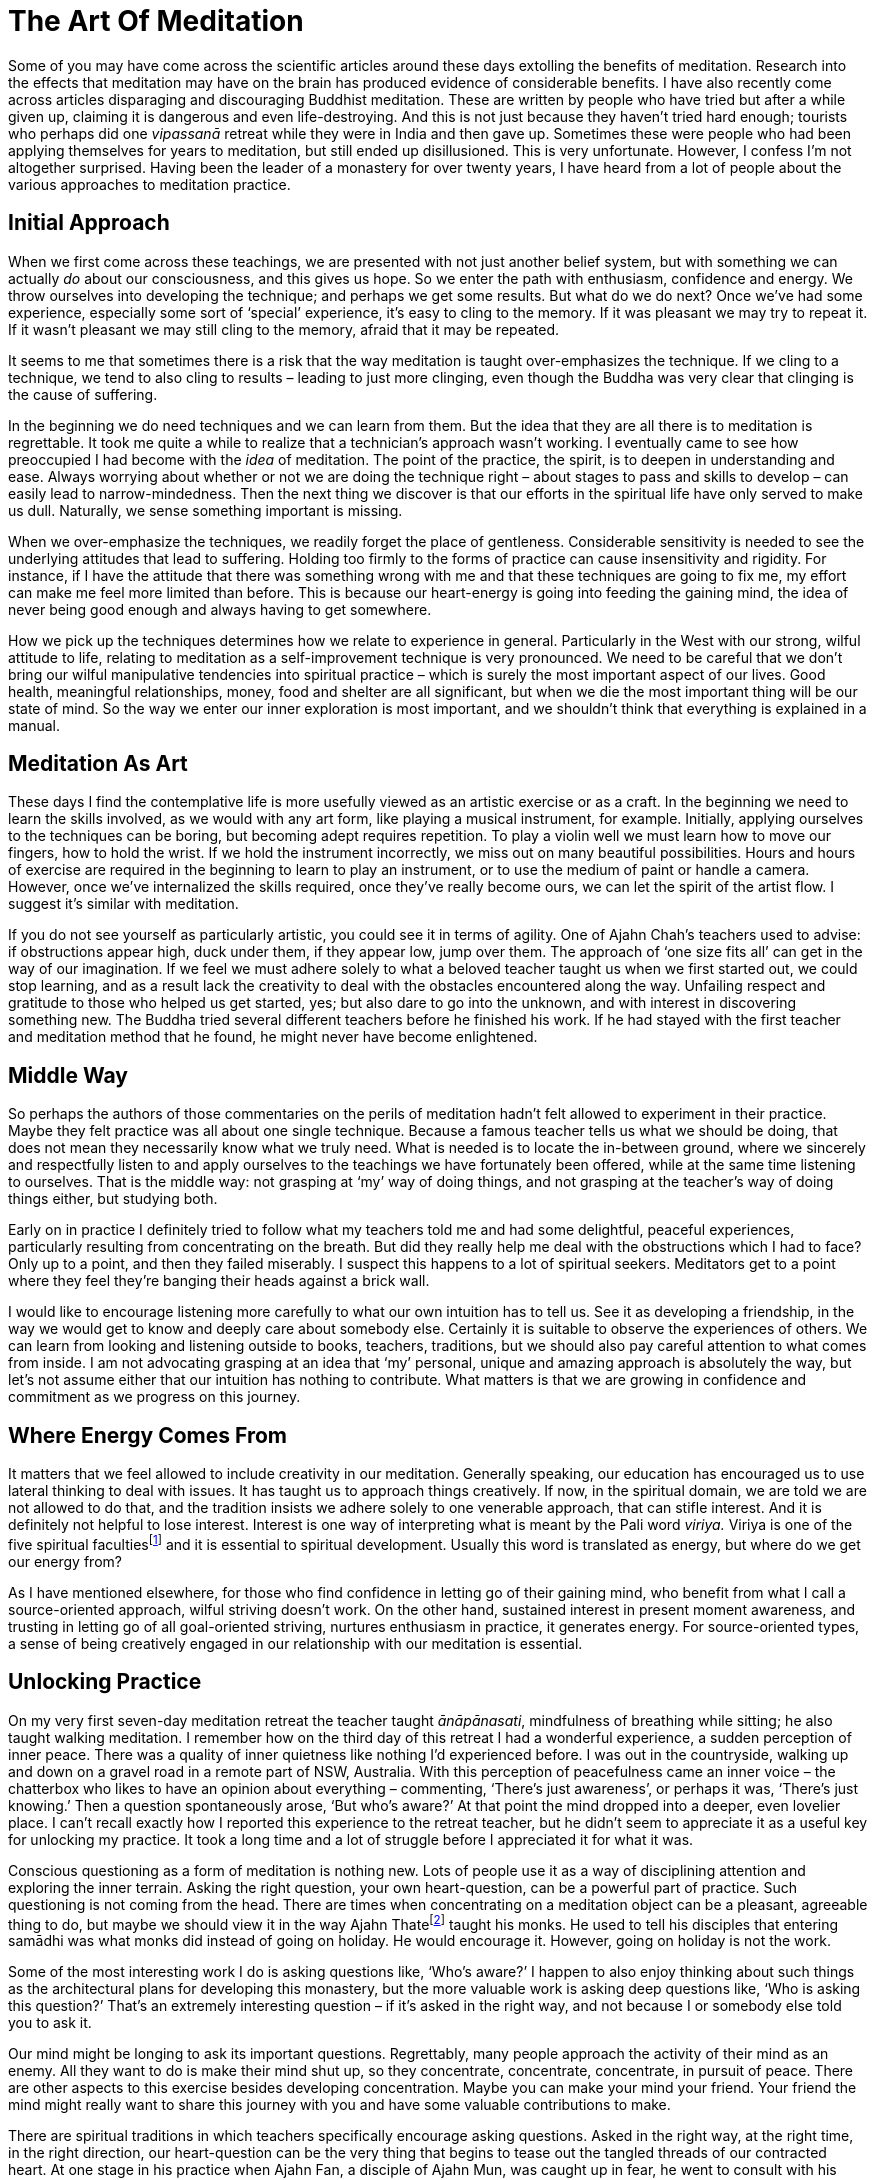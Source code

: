 = The Art Of Meditation

Some of you may have come across the scientific articles around these
days extolling the benefits of meditation. Research into the effects
that meditation may have on the brain has produced evidence of
considerable benefits. I have also recently come across articles
disparaging and discouraging Buddhist meditation. These are written by
people who have tried but after a while given up, claiming it is
dangerous and even life-destroying. And this is not just because they
haven't tried hard enough; tourists who perhaps did one _vipassanā_
retreat while they were in India and then gave up. Sometimes these were
people who had been applying themselves for years to meditation, but
still ended up disillusioned. This is very unfortunate. However, I
confess I’m not altogether surprised. Having been the leader of a
monastery for over twenty years, I have heard from a lot of people about
the various approaches to meditation practice.

== Initial Approach

When we first come across these teachings, we are presented with not
just another belief system, but with something we can actually _do_
about our consciousness, and this gives us hope. So we enter the path
with enthusiasm, confidence and energy. We throw ourselves into
developing the technique; and perhaps we get some results. But what do
we do next? Once we've had some experience, especially some sort of
‘special’ experience, it’s easy to cling to the memory. If it was
pleasant we may try to repeat it. If it wasn't pleasant we may still
cling to the memory, afraid that it may be repeated.

It seems to me that sometimes there is a risk that the way meditation is
taught over-emphasizes the technique. If we cling to a technique, we
tend to also cling to results – leading to just more clinging, even
though the Buddha was very clear that clinging is the cause of
suffering.

In the beginning we do need techniques and we can learn from them. But
the idea that they are all there is to meditation is regrettable. It
took me quite a while to realize that a technician’s approach wasn't
working. I eventually came to see how preoccupied I had become with the
_idea_ of meditation. The point of the practice, the spirit, is to
deepen in understanding and ease. Always worrying about whether or not
we are doing the technique right – about stages to pass and skills to
develop – can easily lead to narrow-mindedness. Then the next thing we
discover is that our efforts in the spiritual life have only served to
make us dull. Naturally, we sense something important is missing.

When we over-emphasize the techniques, we readily forget the place of
gentleness. Considerable sensitivity is needed to see the underlying
attitudes that lead to suffering. Holding too firmly to the forms of
practice can cause insensitivity and rigidity. For instance, if I have
the attitude that there was something wrong with me and that these
techniques are going to fix me, my effort can make me feel more limited
than before. This is because our heart-energy is going into feeding the
gaining mind, the idea of never being good enough and always having to
get somewhere.

How we pick up the techniques determines how we relate to experience in
general. Particularly in the West with our strong, wilful attitude to
life, relating to meditation as a self-improvement technique is very
pronounced. We need to be careful that we don't bring our wilful
manipulative tendencies into spiritual practice – which is surely the
most important aspect of our lives. Good health, meaningful
relationships, money, food and shelter are all significant, but when we
die the most important thing will be our state of mind. So the way we
enter our inner exploration is most important, and we shouldn't think
that everything is explained in a manual.

== Meditation As Art

These days I find the contemplative life is more usefully viewed as an
artistic exercise or as a craft. In the beginning we need to learn the
skills involved, as we would with any art form, like playing a musical
instrument, for example. Initially, applying ourselves to the techniques
can be boring, but becoming adept requires repetition. To play a violin
well we must learn how to move our fingers, how to hold the wrist. If we
hold the instrument incorrectly, we miss out on many beautiful
possibilities. Hours and hours of exercise are required in the beginning
to learn to play an instrument, or to use the medium of paint or handle
a camera. However, once we've internalized the skills required, once
they've really become ours, we can let the spirit of the artist flow. I
suggest it’s similar with meditation.

If you do not see yourself as particularly artistic, you could see it in
terms of agility. One of Ajahn Chah’s teachers used to advise: if
obstructions appear high, duck under them, if they appear low, jump over
them. The approach of ‘one size fits all’ can get in the way of our
imagination. If we feel we must adhere solely to what a beloved teacher
taught us when we first started out, we could stop learning, and as a
result lack the creativity to deal with the obstacles encountered along
the way. Unfailing respect and gratitude to those who helped us get
started, yes; but also dare to go into the unknown, and with interest in
discovering something new. The Buddha tried several different teachers
before he finished his work. If he had stayed with the first teacher and
meditation method that he found, he might never have become enlightened.

== Middle Way

So perhaps the authors of those commentaries on the perils of meditation
hadn't felt allowed to experiment in their practice. Maybe they felt
practice was all about one single technique. Because a famous teacher
tells us what we should be doing, that does not mean they necessarily
know what we truly need. What is needed is to locate the in-between
ground, where we sincerely and respectfully listen to and apply
ourselves to the teachings we have fortunately been offered, while at
the same time listening to ourselves. That is the middle way: not
grasping at ‘my’ way of doing things, and not grasping at the teacher’s
way of doing things either, but studying both.

Early on in practice I definitely tried to follow what my teachers told
me and had some delightful, peaceful experiences, particularly resulting
from concentrating on the breath. But did they really help me deal with
the obstructions which I had to face? Only up to a point, and then they
failed miserably. I suspect this happens to a lot of spiritual seekers.
Meditators get to a point where they feel they're banging their heads
against a brick wall.

I would like to encourage listening more carefully to what our own
intuition has to tell us. See it as developing a friendship, in the way
we would get to know and deeply care about somebody else. Certainly it
is suitable to observe the experiences of others. We can learn from
looking and listening outside to books, teachers, traditions, but we
should also pay careful attention to what comes from inside. I am not
advocating grasping at an idea that ‘my’ personal, unique and amazing
approach is absolutely the way, but let’s not assume either that our
intuition has nothing to contribute. What matters is that we are growing
in confidence and commitment as we progress on this journey.

== Where Energy Comes From

It matters that we feel allowed to include creativity in our meditation.
Generally speaking, our education has encouraged us to use lateral
thinking to deal with issues. It has taught us to approach things
creatively. If now, in the spiritual domain, we are told we are not
allowed to do that, and the tradition insists we adhere solely to one
venerable approach, that can stifle interest. And it is definitely not
helpful to lose interest. Interest is one way of interpreting what is
meant by the Pali word _viriya._ Viriya is one of the five spiritual
facultiesfootnote:[See Notes: <<notes#faculties, Five spiritual faculties.>>] and it is essential to spiritual development. Usually this
word is translated as energy, but where do we get our energy from?

As I have mentioned elsewhere, for those who find confidence in letting
go of their gaining mind, who benefit from what I call a source-oriented
approach, wilful striving doesn't work. On the other hand, sustained
interest in present moment awareness, and trusting in letting go of all
goal-oriented striving, nurtures enthusiasm in practice, it generates
energy. For source-oriented types, a sense of being creatively engaged
in our relationship with our meditation is essential.

== Unlocking Practice

On my very first seven-day meditation retreat the teacher taught
_ānāpānasati_, mindfulness of breathing while sitting; he also taught
walking meditation. I remember how on the third day of this retreat I
had a wonderful experience, a sudden perception of inner peace. There
was a quality of inner quietness like nothing I’d experienced before. I
was out in the countryside, walking up and down on a gravel road in a
remote part of NSW, Australia. With this perception of peacefulness came
an inner voice – the chatterbox who likes to have an opinion about
everything – commenting, ‘There’s just awareness’, or perhaps it was,
‘There’s just knowing.’ Then a question spontaneously arose, ‘But who’s
aware?’ At that point the mind dropped into a deeper, even lovelier
place. I can't recall exactly how I reported this experience to the
retreat teacher, but he didn't seem to appreciate it as a useful key for
unlocking my practice. It took a long time and a lot of struggle before
I appreciated it for what it was.

Conscious questioning as a form of meditation is nothing new. Lots of
people use it as a way of disciplining attention and exploring the inner
terrain. Asking the right question, your own heart-question, can be a
powerful part of practice. Such questioning is not coming from the head.
There are times when concentrating on a meditation object can be a
pleasant, agreeable thing to do, but maybe we should view it in the way
Ajahn Thatefootnote:[See Notes: <<notes#ajahn-thate, Ajahn Thate>>.] taught his monks.
He used to tell his disciples that
entering samādhi was what monks did instead of going on holiday. He
would encourage it. However, going on holiday is not the work.

Some of the most interesting work I do is asking questions like, ‘Who’s
aware?’ I happen to also enjoy thinking about such things as the
architectural plans for developing this monastery, but the more valuable
work is asking deep questions like, ‘Who is asking this question?’
That’s an extremely interesting question – if it’s asked in the right
way, and not because I or somebody else told you to ask it.

Our mind might be longing to ask its important questions. Regrettably,
many people approach the activity of their mind as an enemy. All they
want to do is make their mind shut up, so they concentrate, concentrate,
concentrate, in pursuit of peace. There are other aspects to this
exercise besides developing concentration. Maybe you can make your mind
your friend. Your friend the mind might really want to share this
journey with you and have some valuable contributions to make.

There are spiritual traditions in which teachers specifically encourage
asking questions. Asked in the right way, at the right time, in the
right direction, our heart-question can be the very thing that begins to
tease out the tangled threads of our contracted heart. At one stage in
his practice when Ajahn Fan, a disciple of Ajahn Mun, was caught up in
fear, he went to consult with his teacher. Ajahn Mun didn't just say,
‘Go and concentrate on your breath and make your mind peaceful.’ He
asked Ajahn Fan, ‘Who is it who is afraid?’ Master Hsu Yunfootnote:[See Notes: <<notes#hsu-yun, Master Hsu Yun.>>], the
great Chinese Chan meditation master, used the technique of asking
‘Who?’, called in Chinese _hua-tou_, the profound question practice.

== Asking In The Right Way

Remember, these ‘pointings’ to the way are not to be grasped. If we
cling to them with the gaining mind, they will once again be deluded ego
building itself another shelter. Be careful not to grasp at this idea of
asking the question, ‘Who?’

It is not the activity of our minds which creates the idea that there is
a problem; it is the deluded notion which expresses itself as
self-centredness. That’s the issue; much of our energy is being consumed
by this construction. So how can we release that energy, how do we undo
it? As we have said, certainly there is a stage when learning to bring
the mind to one-pointedness, to steadiness, is needed. But that’s only
one part of our training; can we take it all the way? Not necessarily,
not everybody. Some people may take that form of concentration
meditation nearly all the way; and I’m told that at the very last stage
of practice, at just the right time, they ask some very subtle questions
and the whole tangle unravels; they find the freedom they've been
seeking. But that may not be the way for all of us. Indeed, I suspect
it’s not the way for many of us. Maybe we need to trust that our mind is
not our enemy and make friends with it, learn to listen to it.

Followers of the Christian tradition teach, ‘Ask and ye shall be given.’
When I was a Christian I used to ask all the time, but I didn't get the
results I was looking for. Only years later did I meet a Christian monk
who pointed out that it matters how we ask. If we're not asking from the
right place we're not going to get the right answer.

If we are fortunate and persist on our inner journey, we might come
across our own personal question, the one that will untangle us; but we
need to be careful about how we ask our important question. Our
questions need to be accompanied by a humble recognition that we don't
know. In my first year of meditation, when I was applying this
questioning practice, there were periods when I was using it like a
sledgehammer. That didn't work well. It didn't help at all, actually; I
became very sick. I have some photographs of what I looked like then;
they're frightening! We need to ask our questions gently, respectfully,
as if we were having a conversation with someone we look up to.

== In What Is All This Taking Place?

Related to this, I often reflect on a question Ajahn Chah once asked.
It is recorded in the introduction to the book, Seeing the Way, Volume
2footnote:[See Notes: <<notes#seeing-vol2, Seeing the Way, Volume 2.>>]. A group of young monks were talking with him about the Original
Mind. He pointed out that they must be very careful not to make this
Original Mind into a ‘thing’; if they did, that was not the Original
Mind. If there’s anything there at all, he said, just throw it all out.
You can refer to an Original Mind if you want to, but the concept,
‘Original Mind,’ is not what is being pointed to. He went on to point
out that what is truly original is inherently pure; there’s nothing you
can say about it. If you do want to discuss it, words are necessary, but
don't get caught in the words.

In the course of that conversation Ajahn Chah asked the question, ‘In
what is all this arising and ceasing?’ You can be watching arising and
ceasing all the time, _but in what is it all taking place?_ That is a
powerful question. We can be following some meditation technique,
observing arising and ceasing, arising and ceasing, but be so caught up
in applying the form of the meditation exercise that we forget our own
organic interest in being free from suffering. So Ajahn Chah's asking
where or in what it is happening is a helpful tool for getting us
unhooked from the technique. All the arising and ceasing is happening in
awareness, knowingness, the one who knows or whatever we choose to call
it. It requires a shift in perspective to see the context and let go of
focusing on the activity. Whatever word we use, of course that’s not it.

== Creative Involvement

Carefulness and creativity go together. I learnt one technique aimed at
bringing us back to mindfulness in the moment from the teacher Ruth
Denison. It involves having people stand on one leg. I have sometimes
used it, even when talking on the telephone to someone lost in
confusion: ‘OK, come on, let’s both get up and stand on one leg.’ Maybe
they think I’m kidding: ‘I’m serious. We’ll talk about your problem, but
right now, let’s stand on one leg. If you want to talk to me, we've got
to be standing on one leg first.’ So there we are each in the middle of
a room, with the telephone at one ear, standing on one leg. That’s a
very useful exercise, because to do it we have to let go of thinking and
come back into the body. After we've stood on one leg for a while, old
habits are likely to draw attention back into the head; but then we’ll
wobble, and when we're about to fall over we have to come back quickly
into the body. Maybe they tell me, ‘But I can't think about my problem
while I’m standing on one leg!’ To which I reply, ‘Well, that’s good,
because that’s why you rang me, because you couldn't stop thinking about
your problem.’

I’m not being flippant when I talk like this; the exercise is useful if
you find yourself lost. You can even do it in public situations so long
as you are discreet and nobody notices! And again, we're not talking
about grasping the technique and becoming one of those Indian ascetics
who stand all day on one leg. I suspect they've missed the point.

There are lots of techniques that we can employ to train our attention.
Ajahn Chah wouldn't allow electricity in the monastery for many years;
he insisted we pull water from the well by hand. I expect he saw that as
a good way of embodying mindfulness practice. It also worked well in
training monks to cooperate. I was recently speaking to the monks here
in our monastery about a Zen temple where the abbot wouldn't allow a
washing machine, concerned that the students would become lazy.
Eventually the monastery did acquire a washing machine, so the abbot
said, ‘OK, when you put your clothes in the washing machine you must sit
and watch the washing go round and round in a circle. You may not just
push the button and go away and get heedless again, you've got to sit
there.’

Ajahn Chah banned cigarette smoking at his monastery, but when I first
ordained I lived in a monastery in Bangkok where it was still allowed.
But the rule there was that you weren't allowed to smoke unless you were
sitting down, so if you were going to smoke you had to smoke fully. Of
course, I’m not advocating that particular practice. But the message
being conveyed, the spirit that was in effect encoded in that structure,
was to do what you're doing fully. If you're writing an email, fully
write the email. Often when we are sitting at a computer, we are lost.
We forget the body and become stressed. We're not really doing what
we're doing. We are not quite all there. Yet we've heard our teachers
say over and over that the practice of mindfulness is here and now. The
Buddha said, ‘The past is dead, the future’s not yet born.’ The only
reality we have access to is this reality, here, now. We benefit from
having structures that effectively help bring ourselves back to this
moment. But let's remember that the structures are not an end in
themselves.

So if the way you already use a meditation technique nourishes your
faith and strengthens your confidence, do continue. If a more flexible
approach appeals to you, if you feel drawn to a somewhat more creative
involvement in your meditation, don't automatically reject that feeling.
It might be your mind coming to help you on the journey.
